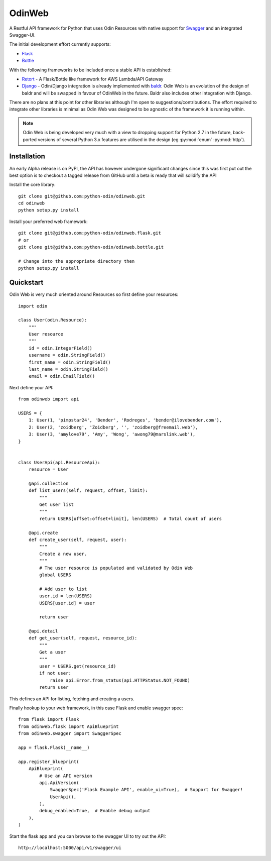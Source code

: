 =======
OdinWeb
=======

A Restful API framework for Python that uses Odin Resources with native support for `Swagger <https://swagger.io>`_
and an integrated Swagger-UI.

The initial development effort currently supports:

- `Flask <http://flask.pocoo.org/>`_
- `Bottle <https://bottlepy.org>`_

With the following frameworks to be included once a stable API is established:

- `Retort <https://github.com/timsavage/retort>`_ - A Flask/Bottle like framework for AWS Lambda/API Gateway
- `Django <https://wwww.djangoproject.org/>`_ - Odin/Django integration is already implemented with
  `baldr <https://github.com/python-odin/baldr>`_. Odin Web is an evolution of the design of baldr and will
  be swapped in favour of OdinWeb in the future. Baldr also includes other integration with Django.

There are no plans at this point for other libraries although I'm open to suggestions/contributions. The effort
required to integrate other libraries is minimal as Odin Web was designed to be agnostic of the framework it is
running within.

.. note::
    Odin Web is being developed very much with a view to dropping support for Python 2.7 in the future, back-ported
    versions of several Python 3.x features are utilised in the design (eg :py:mod:`enum` :py:mod:`http`).


Installation
============

An early Alpha release is on PyPI, the API has however undergone significant changes since this was first put out the
best option is to checkout a tagged release from GitHub until a beta is ready that will solidify the API

Install the core library::

    git clone git@github.com:python-odin/odinweb.git
    cd odinweb
    python setup.py install

Install your preferred web framework::

    git clone git@github.com:python-odin/odinweb.flask.git
    # or
    git clone git@github.com:python-odin/odinweb.bottle.git

    # Change into the appropriate directory then
    python setup.py install


Quickstart
==========

Odin Web is very much oriented around Resources so first define your resources::

    import odin

    class User(odin.Resource):
        """
        User resource
        """
        id = odin.IntegerField()
        username = odin.StringField()
        first_name = odin.StringField()
        last_name = odin.StringField()
        email = odin.EmailField()


Next define your API::

    from odinweb import api

    USERS = {
        1: User(1, 'pimpstar24', 'Bender', 'Rodreges', 'bender@ilovebender.com'),
        2: User(2, 'zoidberg', 'Zoidberg', '', 'zoidberg@freemail.web'),
        3: User(3, 'amylove79', 'Amy', 'Wong', 'awong79@marslink.web'),
    }


    class UserApi(api.ResourceApi):
        resource = User

        @api.collection
        def list_users(self, request, offset, limit):
            """
            Get user list
            """
            return USERS[offset:offset+limit], len(USERS)  # Total count of users

        @api.create
        def create_user(self, request, user):
            """
            Create a new user.
            """
            # The user resource is populated and validated by Odin Web
            global USERS

            # Add user to list
            user.id = len(USERS)
            USERS[user.id] = user

            return user

        @api.detail
        def get_user(self, request, resource_id):
            """
            Get a user
            """
            user = USERS.get(resource_id)
            if not user:
                raise api.Error.from_status(api.HTTPStatus.NOT_FOUND)
            return user

This defines an API for listing, fetching and creating a users.

Finally hookup to your web framework, in this case Flask and enable swagger spec::

    from flask import Flask
    from odinweb.flask import ApiBlueprint
    from odinweb.swagger import SwaggerSpec

    app = flask.Flask(__name__)

    app.register_blueprint(
        ApiBlueprint(
            # Use an API version
            api.ApiVersion(
                SwaggerSpec('Flask Example API', enable_ui=True),  # Support for Swagger!
                UserApi(),
            ),
            debug_enabled=True,  # Enable debug output
        ),
    )

Start the flask app and you can browse to the swagger UI to try out the API::

    http://localhost:5000/api/v1/swagger/ui

